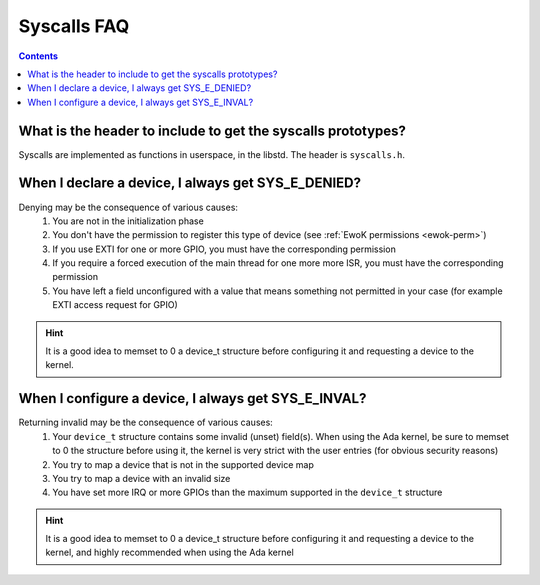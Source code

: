 .. _faq_syscalls:

Syscalls FAQ
============

.. contents::

What is the header to include to get the syscalls prototypes?
-------------------------------------------------------------

Syscalls are implemented as functions in userspace, in the libstd.
The header is ``syscalls.h``.

When I declare a device, I always get SYS_E_DENIED?
---------------------------------------------------

Denying may be the consequence of various causes:
   1. You are not in the initialization phase
   2. You don't have the permission to register this type of device (see
      :ref:`EwoK permissions <ewok-perm>`)
   3. If you use EXTI for one or more GPIO, you must have the corresponding
      permission
   4. If you require a forced execution of the main thread for one more more
      ISR, you must have the corresponding permission
   5. You have left a field unconfigured with a value that means something not
      permitted in your case (for example EXTI access request for GPIO)

.. hint::
   It is a good idea to memset to 0 a device_t structure before configuring it
   and requesting a device to the kernel.


When I configure a device, I always get SYS_E_INVAL?
----------------------------------------------------

Returning invalid may be the consequence of various causes:
   1. Your ``device_t`` structure contains some invalid (unset) field(s). When
      using the Ada kernel, be sure to memset to 0 the structure before using
      it, the kernel is very strict with the user entries (for obvious security
      reasons)
   2. You try to map a device that is not in the supported device map
   3. You try to map a device with an invalid size
   4. You have set more IRQ or more GPIOs than the maximum supported in the
      ``device_t`` structure

.. hint::
   It is a good idea to memset to 0 a device_t structure before configuring it
   and requesting a device to the kernel, and highly recommended when using the
   Ada kernel


